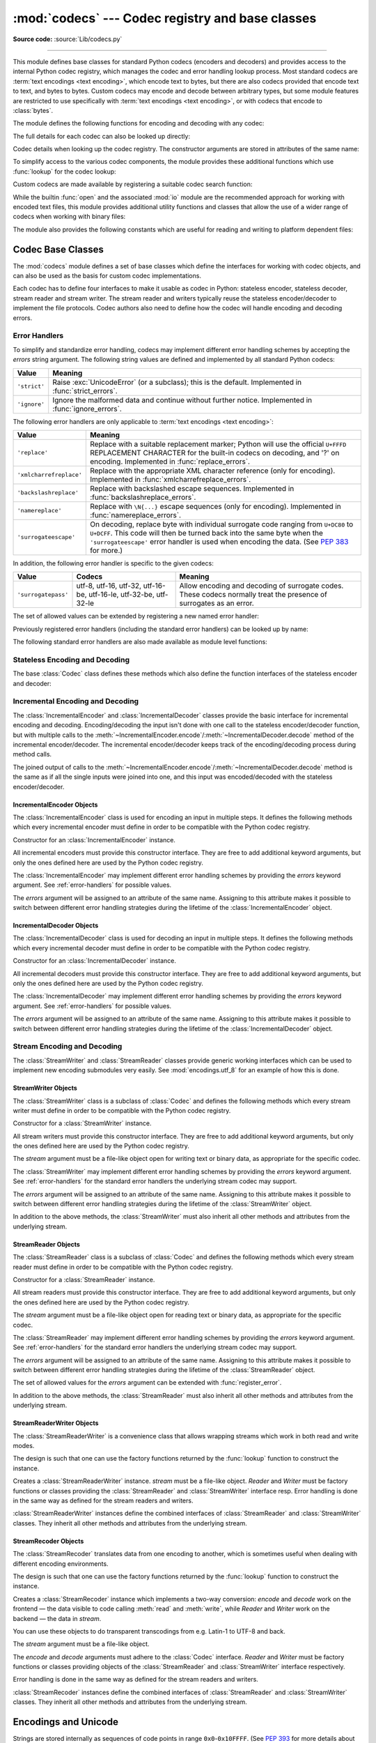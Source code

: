 :mod:`codecs` --- Codec registry and base classes
=================================================

.. module:: codecs
   :synopsis: Encode and decode data and streams.

.. moduleauthor:: Marc-André Lemburg <mal@lemburg.com>
.. sectionauthor:: Marc-André Lemburg <mal@lemburg.com>
.. sectionauthor:: Martin v. Löwis <martin@v.loewis.de>

**Source code:** :source:`Lib/codecs.py`

.. index::
   single: Unicode
   single: Codecs
   pair: Codecs; encode
   pair: Codecs; decode
   single: streams
   pair: stackable; streams

--------------

This module defines base classes for standard Python codecs (encoders and
decoders) and provides access to the internal Python codec registry, which
manages the codec and error handling lookup process. Most standard codecs
are :term:`text encodings <text encoding>`, which encode text to bytes,
but there are also codecs provided that encode text to text, and bytes to
bytes. Custom codecs may encode and decode between arbitrary types, but some
module features are restricted to use specifically with
:term:`text encodings <text encoding>`, or with codecs that encode to
:class:`bytes`.

The module defines the following functions for encoding and decoding with
any codec:

.. function:: encode(obj, encoding='utf-8', errors='strict')

   Encodes *obj* using the codec registered for *encoding*.

   *Errors* may be given to set the desired error handling scheme. The
   default error handler is ``'strict'`` meaning that encoding errors raise
   :exc:`ValueError` (or a more codec specific subclass, such as
   :exc:`UnicodeEncodeError`). Refer to :ref:`codec-base-classes` for more
   information on codec error handling.

.. function:: decode(obj, encoding='utf-8', errors='strict')

   Decodes *obj* using the codec registered for *encoding*.

   *Errors* may be given to set the desired error handling scheme. The
   default error handler is ``'strict'`` meaning that decoding errors raise
   :exc:`ValueError` (or a more codec specific subclass, such as
   :exc:`UnicodeDecodeError`). Refer to :ref:`codec-base-classes` for more
   information on codec error handling.

The full details for each codec can also be looked up directly:

.. function:: lookup(encoding)

   Looks up the codec info in the Python codec registry and returns a
   :class:`CodecInfo` object as defined below.

   Encodings are first looked up in the registry's cache. If not found, the list of
   registered search functions is scanned. If no :class:`CodecInfo` object is
   found, a :exc:`LookupError` is raised. Otherwise, the :class:`CodecInfo` object
   is stored in the cache and returned to the caller.

.. class:: CodecInfo(encode, decode, streamreader=None, streamwriter=None, incrementalencoder=None, incrementaldecoder=None, name=None)

   Codec details when looking up the codec registry. The constructor
   arguments are stored in attributes of the same name:


   .. attribute:: name

      The name of the encoding.


   .. attribute:: encode
                  decode

      The stateless encoding and decoding functions. These must be
      functions or methods which have the same interface as
      the :meth:`~Codec.encode` and :meth:`~Codec.decode` methods of Codec
      instances (see :ref:`Codec Interface <codec-objects>`).
      The functions or methods are expected to work in a stateless mode.


   .. attribute:: incrementalencoder
                  incrementaldecoder

      Incremental encoder and decoder classes or factory functions.
      These have to provide the interface defined by the base classes
      :class:`IncrementalEncoder` and :class:`IncrementalDecoder`,
      respectively. Incremental codecs can maintain state.


   .. attribute:: streamwriter
                  streamreader

      Stream writer and reader classes or factory functions. These have to
      provide the interface defined by the base classes
      :class:`StreamWriter` and :class:`StreamReader`, respectively.
      Stream codecs can maintain state.

To simplify access to the various codec components, the module provides
these additional functions which use :func:`lookup` for the codec lookup:

.. function:: getencoder(encoding)

   Look up the codec for the given encoding and return its encoder function.

   Raises a :exc:`LookupError` in case the encoding cannot be found.


.. function:: getdecoder(encoding)

   Look up the codec for the given encoding and return its decoder function.

   Raises a :exc:`LookupError` in case the encoding cannot be found.


.. function:: getincrementalencoder(encoding)

   Look up the codec for the given encoding and return its incremental encoder
   class or factory function.

   Raises a :exc:`LookupError` in case the encoding cannot be found or the codec
   doesn't support an incremental encoder.


.. function:: getincrementaldecoder(encoding)

   Look up the codec for the given encoding and return its incremental decoder
   class or factory function.

   Raises a :exc:`LookupError` in case the encoding cannot be found or the codec
   doesn't support an incremental decoder.


.. function:: getreader(encoding)

   Look up the codec for the given encoding and return its :class:`StreamReader`
   class or factory function.

   Raises a :exc:`LookupError` in case the encoding cannot be found.


.. function:: getwriter(encoding)

   Look up the codec for the given encoding and return its :class:`StreamWriter`
   class or factory function.

   Raises a :exc:`LookupError` in case the encoding cannot be found.

Custom codecs are made available by registering a suitable codec search
function:

.. function:: register(search_function)

   Register a codec search function. Search functions are expected to take one
   argument, being the encoding name in all lower case letters, and return a
   :class:`CodecInfo` object. In case a search function cannot find
   a given encoding, it should return ``None``.

   .. note::

      Search function registration is not currently reversible,
      which may cause problems in some cases, such as unit testing or
      module reloading.

While the builtin :func:`open` and the associated :mod:`io` module are the
recommended approach for working with encoded text files, this module
provides additional utility functions and classes that allow the use of a
wider range of codecs when working with binary files:

.. function:: open(filename, mode='r', encoding=None, errors='strict', buffering=1)

   Open an encoded file using the given *mode* and return an instance of
   :class:`StreamReaderWriter`, providing transparent encoding/decoding.
   The default file mode is ``'r'``, meaning to open the file in read mode.

   .. note::

      Underlying encoded files are always opened in binary mode.
      No automatic conversion of ``'\n'`` is done on reading and writing.
      The *mode* argument may be any binary mode acceptable to the built-in
      :func:`open` function; the ``'b'`` is automatically added.

   *encoding* specifies the encoding which is to be used for the file.
   Any encoding that encodes to and decodes from bytes is allowed, and
   the data types supported by the file methods depend on the codec used.

   *errors* may be given to define the error handling. It defaults to ``'strict'``
   which causes a :exc:`ValueError` to be raised in case an encoding error occurs.

   *buffering* has the same meaning as for the built-in :func:`open` function.  It
   defaults to line buffered.


.. function:: EncodedFile(file, data_encoding, file_encoding=None, errors='strict')

   Return a :class:`StreamRecoder` instance, a wrapped version of *file*
   which provides transparent transcoding. The original file is closed
   when the wrapped version is closed.

   Data written to the wrapped file is decoded according to the given
   *data_encoding* and then written to the original file as bytes using
   *file_encoding*. Bytes read from the original file are decoded
   according to *file_encoding*, and the result is encoded
   using *data_encoding*.

   If *file_encoding* is not given, it defaults to *data_encoding*.

   *errors* may be given to define the error handling. It defaults to
   ``'strict'``, which causes :exc:`ValueError` to be raised in case an encoding
   error occurs.


.. function:: iterencode(iterator, encoding, errors='strict', **kwargs)

   Uses an incremental encoder to iteratively encode the input provided by
   *iterator*. This function is a :term:`generator`.
   The *errors* argument (as well as any
   other keyword argument) is passed through to the incremental encoder.


.. function:: iterdecode(iterator, encoding, errors='strict', **kwargs)

   Uses an incremental decoder to iteratively decode the input provided by
   *iterator*. This function is a :term:`generator`.
   The *errors* argument (as well as any
   other keyword argument) is passed through to the incremental decoder.


The module also provides the following constants which are useful for reading
and writing to platform dependent files:


.. data:: BOM
          BOM_BE
          BOM_LE
          BOM_UTF8
          BOM_UTF16
          BOM_UTF16_BE
          BOM_UTF16_LE
          BOM_UTF32
          BOM_UTF32_BE
          BOM_UTF32_LE

   These constants define various byte sequences,
   being Unicode byte order marks (BOMs) for several encodings. They are
   used in UTF-16 and UTF-32 data streams to indicate the byte order used,
   and in UTF-8 as a Unicode signature. :const:`BOM_UTF16` is either
   :const:`BOM_UTF16_BE` or :const:`BOM_UTF16_LE` depending on the platform's
   native byte order, :const:`BOM` is an alias for :const:`BOM_UTF16`,
   :const:`BOM_LE` for :const:`BOM_UTF16_LE` and :const:`BOM_BE` for
   :const:`BOM_UTF16_BE`. The others represent the BOM in UTF-8 and UTF-32
   encodings.


.. _codec-base-classes:

Codec Base Classes
------------------

The :mod:`codecs` module defines a set of base classes which define the
interfaces for working with codec objects, and can also be used as the basis
for custom codec implementations.

Each codec has to define four interfaces to make it usable as codec in Python:
stateless encoder, stateless decoder, stream reader and stream writer. The
stream reader and writers typically reuse the stateless encoder/decoder to
implement the file protocols. Codec authors also need to define how the
codec will handle encoding and decoding errors.


.. _surrogateescape:
.. _error-handlers:

Error Handlers
^^^^^^^^^^^^^^

To simplify and standardize error handling,
codecs may implement different error handling schemes by
accepting the *errors* string argument.  The following string values are
defined and implemented by all standard Python codecs:

.. tabularcolumns:: |l|L|

+-------------------------+-----------------------------------------------+
| Value                   | Meaning                                       |
+=========================+===============================================+
| ``'strict'``            | Raise :exc:`UnicodeError` (or a subclass);    |
|                         | this is the default.  Implemented in          |
|                         | :func:`strict_errors`.                        |
+-------------------------+-----------------------------------------------+
| ``'ignore'``            | Ignore the malformed data and continue        |
|                         | without further notice.  Implemented in       |
|                         | :func:`ignore_errors`.                        |
+-------------------------+-----------------------------------------------+

The following error handlers are only applicable to
:term:`text encodings <text encoding>`:

+-------------------------+-----------------------------------------------+
| Value                   | Meaning                                       |
+=========================+===============================================+
| ``'replace'``           | Replace with a suitable replacement           |
|                         | marker; Python will use the official          |
|                         | ``U+FFFD`` REPLACEMENT CHARACTER for the      |
|                         | built-in codecs on decoding, and '?' on       |
|                         | encoding.  Implemented in                     |
|                         | :func:`replace_errors`.                       |
+-------------------------+-----------------------------------------------+
| ``'xmlcharrefreplace'`` | Replace with the appropriate XML character    |
|                         | reference (only for encoding).  Implemented   |
|                         | in :func:`xmlcharrefreplace_errors`.          |
+-------------------------+-----------------------------------------------+
| ``'backslashreplace'``  | Replace with backslashed escape sequences.    |
|                         | Implemented in                                |
|                         | :func:`backslashreplace_errors`.              |
+-------------------------+-----------------------------------------------+
| ``'namereplace'``       | Replace with ``\N{...}`` escape sequences     |
|                         | (only for encoding).  Implemented in          |
|                         | :func:`namereplace_errors`.                   |
+-------------------------+-----------------------------------------------+
| ``'surrogateescape'``   | On decoding, replace byte with individual     |
|                         | surrogate code ranging from ``U+DC80`` to     |
|                         | ``U+DCFF``.  This code will then be turned    |
|                         | back into the same byte when the              |
|                         | ``'surrogateescape'`` error handler is used   |
|                         | when encoding the data.  (See :pep:`383` for  |
|                         | more.)                                        |
+-------------------------+-----------------------------------------------+

In addition, the following error handler is specific to the given codecs:

+-------------------+------------------------+-------------------------------------------+
| Value             | Codecs                 | Meaning                                   |
+===================+========================+===========================================+
|``'surrogatepass'``| utf-8, utf-16, utf-32, | Allow encoding and decoding of surrogate  |
|                   | utf-16-be, utf-16-le,  | codes.  These codecs normally treat the   |
|                   | utf-32-be, utf-32-le   | presence of surrogates as an error.       |
+-------------------+------------------------+-------------------------------------------+

.. versionadded:: 3.1
   The ``'surrogateescape'`` and ``'surrogatepass'`` error handlers.

.. versionchanged:: 3.4
   The ``'surrogatepass'`` error handlers now works with utf-16\* and utf-32\* codecs.

.. versionadded:: 3.5
   The ``'namereplace'`` error handler.

.. versionchanged:: 3.5
   The ``'backslashreplace'`` error handlers now works with decoding and
   translating.

The set of allowed values can be extended by registering a new named error
handler:

.. function:: register_error(name, error_handler)

   Register the error handling function *error_handler* under the name *name*.
   The *error_handler* argument will be called during encoding and decoding
   in case of an error, when *name* is specified as the errors parameter.

   For encoding, *error_handler* will be called with a :exc:`UnicodeEncodeError`
   instance, which contains information about the location of the error. The
   error handler must either raise this or a different exception, or return a
   tuple with a replacement for the unencodable part of the input and a position
   where encoding should continue. The replacement may be either :class:`str` or
   :class:`bytes`.  If the replacement is bytes, the encoder will simply copy
   them into the output buffer. If the replacement is a string, the encoder will
   encode the replacement.  Encoding continues on original input at the
   specified position. Negative position values will be treated as being
   relative to the end of the input string. If the resulting position is out of
   bound an :exc:`IndexError` will be raised.

   Decoding and translating works similarly, except :exc:`UnicodeDecodeError` or
   :exc:`UnicodeTranslateError` will be passed to the handler and that the
   replacement from the error handler will be put into the output directly.


Previously registered error handlers (including the standard error handlers)
can be looked up by name:

.. function:: lookup_error(name)

   Return the error handler previously registered under the name *name*.

   Raises a :exc:`LookupError` in case the handler cannot be found.

The following standard error handlers are also made available as module level
functions:

.. function:: strict_errors(exception)

   Implements the ``'strict'`` error handling: each encoding or
   decoding error raises a :exc:`UnicodeError`.


.. function:: replace_errors(exception)

   Implements the ``'replace'`` error handling (for :term:`text encodings
   <text encoding>` only): substitutes ``'?'`` for encoding errors
   (to be encoded by the codec), and ``'\ufffd'`` (the Unicode replacement
   character) for decoding errors.


.. function:: ignore_errors(exception)

   Implements the ``'ignore'`` error handling: malformed data is ignored and
   encoding or decoding is continued without further notice.


.. function:: xmlcharrefreplace_errors(exception)

   Implements the ``'xmlcharrefreplace'`` error handling (for encoding with
   :term:`text encodings <text encoding>` only): the
   unencodable character is replaced by an appropriate XML character reference.


.. function:: backslashreplace_errors(exception)

   Implements the ``'backslashreplace'`` error handling (for
   :term:`text encodings <text encoding>` only): malformed data is
   replaced by a backslashed escape sequence.

.. function:: namereplace_errors(exception)

   Implements the ``'namereplace'`` error handling (for encoding with
   :term:`text encodings <text encoding>` only): the
   unencodable character is replaced by a ``\N{...}`` escape sequence.

   .. versionadded:: 3.5


.. _codec-objects:

Stateless Encoding and Decoding
^^^^^^^^^^^^^^^^^^^^^^^^^^^^^^^

The base :class:`Codec` class defines these methods which also define the
function interfaces of the stateless encoder and decoder:


.. method:: Codec.encode(input[, errors])

   Encodes the object *input* and returns a tuple (output object, length consumed).
   For instance, :term:`text encoding` converts
   a string object to a bytes object using a particular
   character set encoding (e.g., ``cp1252`` or ``iso-8859-1``).

   The *errors* argument defines the error handling to apply.
   It defaults to ``'strict'`` handling.

   The method may not store state in the :class:`Codec` instance. Use
   :class:`StreamWriter` for codecs which have to keep state in order to make
   encoding efficient.

   The encoder must be able to handle zero length input and return an empty object
   of the output object type in this situation.


.. method:: Codec.decode(input[, errors])

   Decodes the object *input* and returns a tuple (output object, length
   consumed).  For instance, for a :term:`text encoding`, decoding converts
   a bytes object encoded using a particular
   character set encoding to a string object.

   For text encodings and bytes-to-bytes codecs,
   *input* must be a bytes object or one which provides the read-only
   buffer interface -- for example, buffer objects and memory mapped files.

   The *errors* argument defines the error handling to apply.
   It defaults to ``'strict'`` handling.

   The method may not store state in the :class:`Codec` instance. Use
   :class:`StreamReader` for codecs which have to keep state in order to make
   decoding efficient.

   The decoder must be able to handle zero length input and return an empty object
   of the output object type in this situation.


Incremental Encoding and Decoding
^^^^^^^^^^^^^^^^^^^^^^^^^^^^^^^^^

The :class:`IncrementalEncoder` and :class:`IncrementalDecoder` classes provide
the basic interface for incremental encoding and decoding. Encoding/decoding the
input isn't done with one call to the stateless encoder/decoder function, but
with multiple calls to the
:meth:`~IncrementalEncoder.encode`/:meth:`~IncrementalDecoder.decode` method of
the incremental encoder/decoder. The incremental encoder/decoder keeps track of
the encoding/decoding process during method calls.

The joined output of calls to the
:meth:`~IncrementalEncoder.encode`/:meth:`~IncrementalDecoder.decode` method is
the same as if all the single inputs were joined into one, and this input was
encoded/decoded with the stateless encoder/decoder.


.. _incremental-encoder-objects:

IncrementalEncoder Objects
~~~~~~~~~~~~~~~~~~~~~~~~~~

The :class:`IncrementalEncoder` class is used for encoding an input in multiple
steps. It defines the following methods which every incremental encoder must
define in order to be compatible with the Python codec registry.


.. class:: IncrementalEncoder(errors='strict')

   Constructor for an :class:`IncrementalEncoder` instance.

   All incremental encoders must provide this constructor interface. They are free
   to add additional keyword arguments, but only the ones defined here are used by
   the Python codec registry.

   The :class:`IncrementalEncoder` may implement different error handling schemes
   by providing the *errors* keyword argument. See :ref:`error-handlers` for
   possible values.

   The *errors* argument will be assigned to an attribute of the same name.
   Assigning to this attribute makes it possible to switch between different error
   handling strategies during the lifetime of the :class:`IncrementalEncoder`
   object.


   .. method:: encode(object[, final])

      Encodes *object* (taking the current state of the encoder into account)
      and returns the resulting encoded object. If this is the last call to
      :meth:`encode` *final* must be true (the default is false).


   .. method:: reset()

      Reset the encoder to the initial state. The output is discarded: call
      ``.encode(object, final=True)``, passing an empty byte or text string
      if necessary, to reset the encoder and to get the output.


.. method:: IncrementalEncoder.getstate()

   Return the current state of the encoder which must be an integer. The
   implementation should make sure that ``0`` is the most common state. (States
   that are more complicated than integers can be converted into an integer by
   marshaling/pickling the state and encoding the bytes of the resulting string
   into an integer).


.. method:: IncrementalEncoder.setstate(state)

   Set the state of the encoder to *state*. *state* must be an encoder state
   returned by :meth:`getstate`.


.. _incremental-decoder-objects:

IncrementalDecoder Objects
~~~~~~~~~~~~~~~~~~~~~~~~~~

The :class:`IncrementalDecoder` class is used for decoding an input in multiple
steps. It defines the following methods which every incremental decoder must
define in order to be compatible with the Python codec registry.


.. class:: IncrementalDecoder(errors='strict')

   Constructor for an :class:`IncrementalDecoder` instance.

   All incremental decoders must provide this constructor interface. They are free
   to add additional keyword arguments, but only the ones defined here are used by
   the Python codec registry.

   The :class:`IncrementalDecoder` may implement different error handling schemes
   by providing the *errors* keyword argument. See :ref:`error-handlers` for
   possible values.

   The *errors* argument will be assigned to an attribute of the same name.
   Assigning to this attribute makes it possible to switch between different error
   handling strategies during the lifetime of the :class:`IncrementalDecoder`
   object.


   .. method:: decode(object[, final])

      Decodes *object* (taking the current state of the decoder into account)
      and returns the resulting decoded object. If this is the last call to
      :meth:`decode` *final* must be true (the default is false). If *final* is
      true the decoder must decode the input completely and must flush all
      buffers. If this isn't possible (e.g. because of incomplete byte sequences
      at the end of the input) it must initiate error handling just like in the
      stateless case (which might raise an exception).


   .. method:: reset()

      Reset the decoder to the initial state.


   .. method:: getstate()

      Return the current state of the decoder. This must be a tuple with two
      items, the first must be the buffer containing the still undecoded
      input. The second must be an integer and can be additional state
      info. (The implementation should make sure that ``0`` is the most common
      additional state info.) If this additional state info is ``0`` it must be
      possible to set the decoder to the state which has no input buffered and
      ``0`` as the additional state info, so that feeding the previously
      buffered input to the decoder returns it to the previous state without
      producing any output. (Additional state info that is more complicated than
      integers can be converted into an integer by marshaling/pickling the info
      and encoding the bytes of the resulting string into an integer.)


   .. method:: setstate(state)

      Set the state of the encoder to *state*. *state* must be a decoder state
      returned by :meth:`getstate`.


Stream Encoding and Decoding
^^^^^^^^^^^^^^^^^^^^^^^^^^^^


The :class:`StreamWriter` and :class:`StreamReader` classes provide generic
working interfaces which can be used to implement new encoding submodules very
easily. See :mod:`encodings.utf_8` for an example of how this is done.


.. _stream-writer-objects:

StreamWriter Objects
~~~~~~~~~~~~~~~~~~~~

The :class:`StreamWriter` class is a subclass of :class:`Codec` and defines the
following methods which every stream writer must define in order to be
compatible with the Python codec registry.


.. class:: StreamWriter(stream, errors='strict')

   Constructor for a :class:`StreamWriter` instance.

   All stream writers must provide this constructor interface. They are free to add
   additional keyword arguments, but only the ones defined here are used by the
   Python codec registry.

   The *stream* argument must be a file-like object open for writing
   text or binary data, as appropriate for the specific codec.

   The :class:`StreamWriter` may implement different error handling schemes by
   providing the *errors* keyword argument. See :ref:`error-handlers` for
   the standard error handlers the underlying stream codec may support.

   The *errors* argument will be assigned to an attribute of the same name.
   Assigning to this attribute makes it possible to switch between different error
   handling strategies during the lifetime of the :class:`StreamWriter` object.

   .. method:: write(object)

      Writes the object's contents encoded to the stream.


   .. method:: writelines(list)

      Writes the concatenated list of strings to the stream (possibly by reusing
      the :meth:`write` method). The standard bytes-to-bytes codecs
      do not support this method.


   .. method:: reset()

      Flushes and resets the codec buffers used for keeping state.

      Calling this method should ensure that the data on the output is put into
      a clean state that allows appending of new fresh data without having to
      rescan the whole stream to recover state.


In addition to the above methods, the :class:`StreamWriter` must also inherit
all other methods and attributes from the underlying stream.


.. _stream-reader-objects:

StreamReader Objects
~~~~~~~~~~~~~~~~~~~~

The :class:`StreamReader` class is a subclass of :class:`Codec` and defines the
following methods which every stream reader must define in order to be
compatible with the Python codec registry.


.. class:: StreamReader(stream, errors='strict')

   Constructor for a :class:`StreamReader` instance.

   All stream readers must provide this constructor interface. They are free to add
   additional keyword arguments, but only the ones defined here are used by the
   Python codec registry.

   The *stream* argument must be a file-like object open for reading
   text or binary data, as appropriate for the specific codec.

   The :class:`StreamReader` may implement different error handling schemes by
   providing the *errors* keyword argument. See :ref:`error-handlers` for
   the standard error handlers the underlying stream codec may support.

   The *errors* argument will be assigned to an attribute of the same name.
   Assigning to this attribute makes it possible to switch between different error
   handling strategies during the lifetime of the :class:`StreamReader` object.

   The set of allowed values for the *errors* argument can be extended with
   :func:`register_error`.


   .. method:: read([size[, chars, [firstline]]])

      Decodes data from the stream and returns the resulting object.

      The *chars* argument indicates the number of decoded
      code points or bytes to return. The :func:`read` method will
      never return more data than requested, but it might return less,
      if there is not enough available.

      The *size* argument indicates the approximate maximum
      number of encoded bytes or code points to read
      for decoding. The decoder can modify this setting as
      appropriate. The default value -1 indicates to read and decode as much as
      possible.  This parameter is intended to
      prevent having to decode huge files in one step.

      The *firstline* flag indicates that
      it would be sufficient to only return the first
      line, if there are decoding errors on later lines.

      The method should use a greedy read strategy meaning that it should read
      as much data as is allowed within the definition of the encoding and the
      given size, e.g.  if optional encoding endings or state markers are
      available on the stream, these should be read too.


   .. method:: readline([size[, keepends]])

      Read one line from the input stream and return the decoded data.

      *size*, if given, is passed as size argument to the stream's
      :meth:`read` method.

      If *keepends* is false line-endings will be stripped from the lines
      returned.


   .. method:: readlines([sizehint[, keepends]])

      Read all lines available on the input stream and return them as a list of
      lines.

      Line-endings are implemented using the codec's decoder method and are
      included in the list entries if *keepends* is true.

      *sizehint*, if given, is passed as the *size* argument to the stream's
      :meth:`read` method.


   .. method:: reset()

      Resets the codec buffers used for keeping state.

      Note that no stream repositioning should take place.  This method is
      primarily intended to be able to recover from decoding errors.


In addition to the above methods, the :class:`StreamReader` must also inherit
all other methods and attributes from the underlying stream.

.. _stream-reader-writer:

StreamReaderWriter Objects
~~~~~~~~~~~~~~~~~~~~~~~~~~

The :class:`StreamReaderWriter` is a convenience class that allows wrapping
streams which work in both read and write modes.

The design is such that one can use the factory functions returned by the
:func:`lookup` function to construct the instance.


.. class:: StreamReaderWriter(stream, Reader, Writer, errors)

   Creates a :class:`StreamReaderWriter` instance. *stream* must be a file-like
   object. *Reader* and *Writer* must be factory functions or classes providing the
   :class:`StreamReader` and :class:`StreamWriter` interface resp. Error handling
   is done in the same way as defined for the stream readers and writers.

:class:`StreamReaderWriter` instances define the combined interfaces of
:class:`StreamReader` and :class:`StreamWriter` classes. They inherit all other
methods and attributes from the underlying stream.


.. _stream-recoder-objects:

StreamRecoder Objects
~~~~~~~~~~~~~~~~~~~~~

The :class:`StreamRecoder` translates data from one encoding to another,
which is sometimes useful when dealing with different encoding environments.

The design is such that one can use the factory functions returned by the
:func:`lookup` function to construct the instance.


.. class:: StreamRecoder(stream, encode, decode, Reader, Writer, errors)

   Creates a :class:`StreamRecoder` instance which implements a two-way conversion:
   *encode* and *decode* work on the frontend — the data visible to
   code calling :meth:`read` and :meth:`write`, while *Reader* and *Writer*
   work on the backend — the data in *stream*.

   You can use these objects to do transparent transcodings from e.g. Latin-1
   to UTF-8 and back.

   The *stream* argument must be a file-like object.

   The *encode* and *decode* arguments must
   adhere to the :class:`Codec` interface. *Reader* and
   *Writer* must be factory functions or classes providing objects of the
   :class:`StreamReader` and :class:`StreamWriter` interface respectively.

   Error handling is done in the same way as defined for the stream readers and
   writers.


:class:`StreamRecoder` instances define the combined interfaces of
:class:`StreamReader` and :class:`StreamWriter` classes. They inherit all other
methods and attributes from the underlying stream.


.. _encodings-overview:

Encodings and Unicode
---------------------

Strings are stored internally as sequences of code points in
range ``0x0``-``0x10FFFF``.  (See :pep:`393` for
more details about the implementation.)
Once a string object is used outside of CPU and memory, endianness
and how these arrays are stored as bytes become an issue.  As with other
codecs, serialising a string into a sequence of bytes is known as *encoding*,
and recreating the string from the sequence of bytes is known as *decoding*.
There are a variety of different text serialisation codecs, which are
collectivity referred to as :term:`text encodings <text encoding>`.

The simplest text encoding (called ``'latin-1'`` or ``'iso-8859-1'``) maps
the code points 0-255 to the bytes ``0x0``-``0xff``, which means that a string
object that contains code points above ``U+00FF`` can't be encoded with this
codec. Doing so will raise a :exc:`UnicodeEncodeError` that looks
like the following (although the details of the error message may differ):
``UnicodeEncodeError: 'latin-1' codec can't encode character '\u1234' in
position 3: ordinal not in range(256)``.

There's another group of encodings (the so called charmap encodings) that choose
a different subset of all Unicode code points and how these code points are
mapped to the bytes ``0x0``-``0xff``. To see how this is done simply open
e.g. :file:`encodings/cp1252.py` (which is an encoding that is used primarily on
Windows). There's a string constant with 256 characters that shows you which
character is mapped to which byte value.

All of these encodings can only encode 256 of the 1114112 code points
defined in Unicode. A simple and straightforward way that can store each Unicode
code point, is to store each code point as four consecutive bytes. There are two
possibilities: store the bytes in big endian or in little endian order. These
two encodings are called ``UTF-32-BE`` and ``UTF-32-LE`` respectively. Their
disadvantage is that if e.g. you use ``UTF-32-BE`` on a little endian machine you
will always have to swap bytes on encoding and decoding. ``UTF-32`` avoids this
problem: bytes will always be in natural endianness. When these bytes are read
by a CPU with a different endianness, then bytes have to be swapped though. To
be able to detect the endianness of a ``UTF-16`` or ``UTF-32`` byte sequence,
there's the so called BOM ("Byte Order Mark"). This is the Unicode character
``U+FEFF``. This character can be prepended to every ``UTF-16`` or ``UTF-32``
byte sequence. The byte swapped version of this character (``0xFFFE``) is an
illegal character that may not appear in a Unicode text. So when the
first character in an ``UTF-16`` or ``UTF-32`` byte sequence
appears to be a ``U+FFFE`` the bytes have to be swapped on decoding.
Unfortunately the character ``U+FEFF`` had a second purpose as
a ``ZERO WIDTH NO-BREAK SPACE``: a character that has no width and doesn't allow
a word to be split. It can e.g. be used to give hints to a ligature algorithm.
With Unicode 4.0 using ``U+FEFF`` as a ``ZERO WIDTH NO-BREAK SPACE`` has been
deprecated (with ``U+2060`` (``WORD JOINER``) assuming this role). Nevertheless
Unicode software still must be able to handle ``U+FEFF`` in both roles: as a BOM
it's a device to determine the storage layout of the encoded bytes, and vanishes
once the byte sequence has been decoded into a string; as a ``ZERO WIDTH
NO-BREAK SPACE`` it's a normal character that will be decoded like any other.

There's another encoding that is able to encoding the full range of Unicode
characters: UTF-8. UTF-8 is an 8-bit encoding, which means there are no issues
with byte order in UTF-8. Each byte in a UTF-8 byte sequence consists of two
parts: marker bits (the most significant bits) and payload bits. The marker bits
are a sequence of zero to four ``1`` bits followed by a ``0`` bit. Unicode characters are
encoded like this (with x being payload bits, which when concatenated give the
Unicode character):

+-----------------------------------+----------------------------------------------+
| Range                             | Encoding                                     |
+===================================+==============================================+
| ``U-00000000`` ... ``U-0000007F`` | 0xxxxxxx                                     |
+-----------------------------------+----------------------------------------------+
| ``U-00000080`` ... ``U-000007FF`` | 110xxxxx 10xxxxxx                            |
+-----------------------------------+----------------------------------------------+
| ``U-00000800`` ... ``U-0000FFFF`` | 1110xxxx 10xxxxxx 10xxxxxx                   |
+-----------------------------------+----------------------------------------------+
| ``U-00010000`` ... ``U-0010FFFF`` | 11110xxx 10xxxxxx 10xxxxxx 10xxxxxx          |
+-----------------------------------+----------------------------------------------+

The least significant bit of the Unicode character is the rightmost x bit.

As UTF-8 is an 8-bit encoding no BOM is required and any ``U+FEFF`` character in
the decoded string (even if it's the first character) is treated as a ``ZERO
WIDTH NO-BREAK SPACE``.

Without external information it's impossible to reliably determine which
encoding was used for encoding a string. Each charmap encoding can
decode any random byte sequence. However that's not possible with UTF-8, as
UTF-8 byte sequences have a structure that doesn't allow arbitrary byte
sequences. To increase the reliability with which a UTF-8 encoding can be
detected, Microsoft invented a variant of UTF-8 (that Python 2.5 calls
``"utf-8-sig"``) for its Notepad program: Before any of the Unicode characters
is written to the file, a UTF-8 encoded BOM (which looks like this as a byte
sequence: ``0xef``, ``0xbb``, ``0xbf``) is written. As it's rather improbable
that any charmap encoded file starts with these byte values (which would e.g.
map to

   | LATIN SMALL LETTER I WITH DIAERESIS
   | RIGHT-POINTING DOUBLE ANGLE QUOTATION MARK
   | INVERTED QUESTION MARK

in iso-8859-1), this increases the probability that a ``utf-8-sig`` encoding can be
correctly guessed from the byte sequence. So here the BOM is not used to be able
to determine the byte order used for generating the byte sequence, but as a
signature that helps in guessing the encoding. On encoding the utf-8-sig codec
will write ``0xef``, ``0xbb``, ``0xbf`` as the first three bytes to the file. On
decoding ``utf-8-sig`` will skip those three bytes if they appear as the first
three bytes in the file.  In UTF-8, the use of the BOM is discouraged and
should generally be avoided.


.. _standard-encodings:

Standard Encodings
------------------

Python comes with a number of codecs built-in, either implemented as C functions
or with dictionaries as mapping tables. The following table lists the codecs by
name, together with a few common aliases, and the languages for which the
encoding is likely used. Neither the list of aliases nor the list of languages
is meant to be exhaustive. Notice that spelling alternatives that only differ in
case or use a hyphen instead of an underscore are also valid aliases; therefore,
e.g. ``'utf-8'`` is a valid alias for the ``'utf_8'`` codec.

.. impl-detail::

   Some common encodings can bypass the codecs lookup machinery to
   improve performance.  These optimization opportunities are only
   recognized by CPython for a limited set of aliases: utf-8, utf8,
   latin-1, latin1, iso-8859-1, mbcs (Windows only), ascii, utf-16,
   and utf-32.  Using alternative spellings for these encodings may
   result in slower execution.

Many of the character sets support the same languages. They vary in individual
characters (e.g. whether the EURO SIGN is supported or not), and in the
assignment of characters to code positions. For the European languages in
particular, the following variants typically exist:

* an ISO 8859 codeset

* a Microsoft Windows code page, which is typically derived from an 8859 codeset,
  but replaces control characters with additional graphic characters

* an IBM EBCDIC code page

* an IBM PC code page, which is ASCII compatible

.. tabularcolumns:: |l|p{0.3\linewidth}|p{0.3\linewidth}|

+-----------------+--------------------------------+--------------------------------+
| Codec           | Aliases                        | Languages                      |
+=================+================================+================================+
| ascii           | 646, us-ascii                  | English                        |
+-----------------+--------------------------------+--------------------------------+
| big5            | big5-tw, csbig5                | Traditional Chinese            |
+-----------------+--------------------------------+--------------------------------+
| big5hkscs       | big5-hkscs, hkscs              | Traditional Chinese            |
+-----------------+--------------------------------+--------------------------------+
| cp037           | IBM037, IBM039                 | English                        |
+-----------------+--------------------------------+--------------------------------+
| cp273           | 273, IBM273, csIBM273          | German                         |
|                 |                                |                                |
|                 |                                | .. versionadded:: 3.4          |
+-----------------+--------------------------------+--------------------------------+
| cp424           | EBCDIC-CP-HE, IBM424           | Hebrew                         |
+-----------------+--------------------------------+--------------------------------+
| cp437           | 437, IBM437                    | English                        |
+-----------------+--------------------------------+--------------------------------+
| cp500           | EBCDIC-CP-BE, EBCDIC-CP-CH,    | Western Europe                 |
|                 | IBM500                         |                                |
+-----------------+--------------------------------+--------------------------------+
| cp720           |                                | Arabic                         |
+-----------------+--------------------------------+--------------------------------+
| cp737           |                                | Greek                          |
+-----------------+--------------------------------+--------------------------------+
| cp775           | IBM775                         | Baltic languages               |
+-----------------+--------------------------------+--------------------------------+
| cp850           | 850, IBM850                    | Western Europe                 |
+-----------------+--------------------------------+--------------------------------+
| cp852           | 852, IBM852                    | Central and Eastern Europe     |
+-----------------+--------------------------------+--------------------------------+
| cp855           | 855, IBM855                    | Bulgarian, Byelorussian,       |
|                 |                                | Macedonian, Russian, Serbian   |
+-----------------+--------------------------------+--------------------------------+
| cp856           |                                | Hebrew                         |
+-----------------+--------------------------------+--------------------------------+
| cp857           | 857, IBM857                    | Turkish                        |
+-----------------+--------------------------------+--------------------------------+
| cp858           | 858, IBM858                    | Western Europe                 |
+-----------------+--------------------------------+--------------------------------+
| cp860           | 860, IBM860                    | Portuguese                     |
+-----------------+--------------------------------+--------------------------------+
| cp861           | 861, CP-IS, IBM861             | Icelandic                      |
+-----------------+--------------------------------+--------------------------------+
| cp862           | 862, IBM862                    | Hebrew                         |
+-----------------+--------------------------------+--------------------------------+
| cp863           | 863, IBM863                    | Canadian                       |
+-----------------+--------------------------------+--------------------------------+
| cp864           | IBM864                         | Arabic                         |
+-----------------+--------------------------------+--------------------------------+
| cp865           | 865, IBM865                    | Danish, Norwegian              |
+-----------------+--------------------------------+--------------------------------+
| cp866           | 866, IBM866                    | Russian                        |
+-----------------+--------------------------------+--------------------------------+
| cp869           | 869, CP-GR, IBM869             | Greek                          |
+-----------------+--------------------------------+--------------------------------+
| cp874           |                                | Thai                           |
+-----------------+--------------------------------+--------------------------------+
| cp875           |                                | Greek                          |
+-----------------+--------------------------------+--------------------------------+
| cp932           | 932, ms932, mskanji, ms-kanji  | Japanese                       |
+-----------------+--------------------------------+--------------------------------+
| cp949           | 949, ms949, uhc                | Korean                         |
+-----------------+--------------------------------+--------------------------------+
| cp950           | 950, ms950                     | Traditional Chinese            |
+-----------------+--------------------------------+--------------------------------+
| cp1006          |                                | Urdu                           |
+-----------------+--------------------------------+--------------------------------+
| cp1026          | ibm1026                        | Turkish                        |
+-----------------+--------------------------------+--------------------------------+
| cp1125          | 1125, ibm1125, cp866u, ruscii  | Ukrainian                      |
|                 |                                |                                |
|                 |                                | .. versionadded:: 3.4          |
+-----------------+--------------------------------+--------------------------------+
| cp1140          | ibm1140                        | Western Europe                 |
+-----------------+--------------------------------+--------------------------------+
| cp1250          | windows-1250                   | Central and Eastern Europe     |
+-----------------+--------------------------------+--------------------------------+
| cp1251          | windows-1251                   | Bulgarian, Byelorussian,       |
|                 |                                | Macedonian, Russian, Serbian   |
+-----------------+--------------------------------+--------------------------------+
| cp1252          | windows-1252                   | Western Europe                 |
+-----------------+--------------------------------+--------------------------------+
| cp1253          | windows-1253                   | Greek                          |
+-----------------+--------------------------------+--------------------------------+
| cp1254          | windows-1254                   | Turkish                        |
+-----------------+--------------------------------+--------------------------------+
| cp1255          | windows-1255                   | Hebrew                         |
+-----------------+--------------------------------+--------------------------------+
| cp1256          | windows-1256                   | Arabic                         |
+-----------------+--------------------------------+--------------------------------+
| cp1257          | windows-1257                   | Baltic languages               |
+-----------------+--------------------------------+--------------------------------+
| cp1258          | windows-1258                   | Vietnamese                     |
+-----------------+--------------------------------+--------------------------------+
| cp65001         |                                | Windows only: Windows UTF-8    |
|                 |                                | (``CP_UTF8``)                  |
|                 |                                |                                |
|                 |                                | .. versionadded:: 3.3          |
+-----------------+--------------------------------+--------------------------------+
| euc_jp          | eucjp, ujis, u-jis             | Japanese                       |
+-----------------+--------------------------------+--------------------------------+
| euc_jis_2004    | jisx0213, eucjis2004           | Japanese                       |
+-----------------+--------------------------------+--------------------------------+
| euc_jisx0213    | eucjisx0213                    | Japanese                       |
+-----------------+--------------------------------+--------------------------------+
| euc_kr          | euckr, korean, ksc5601,        | Korean                         |
|                 | ks_c-5601, ks_c-5601-1987,     |                                |
|                 | ksx1001, ks_x-1001             |                                |
+-----------------+--------------------------------+--------------------------------+
| gb2312          | chinese, csiso58gb231280, euc- | Simplified Chinese             |
|                 | cn, euccn, eucgb2312-cn,       |                                |
|                 | gb2312-1980, gb2312-80, iso-   |                                |
|                 | ir-58                          |                                |
+-----------------+--------------------------------+--------------------------------+
| gbk             | 936, cp936, ms936              | Unified Chinese                |
+-----------------+--------------------------------+--------------------------------+
| gb18030         | gb18030-2000                   | Unified Chinese                |
+-----------------+--------------------------------+--------------------------------+
| hz              | hzgb, hz-gb, hz-gb-2312        | Simplified Chinese             |
+-----------------+--------------------------------+--------------------------------+
| iso2022_jp      | csiso2022jp, iso2022jp,        | Japanese                       |
|                 | iso-2022-jp                    |                                |
+-----------------+--------------------------------+--------------------------------+
| iso2022_jp_1    | iso2022jp-1, iso-2022-jp-1     | Japanese                       |
+-----------------+--------------------------------+--------------------------------+
| iso2022_jp_2    | iso2022jp-2, iso-2022-jp-2     | Japanese, Korean, Simplified   |
|                 |                                | Chinese, Western Europe, Greek |
+-----------------+--------------------------------+--------------------------------+
| iso2022_jp_2004 | iso2022jp-2004,                | Japanese                       |
|                 | iso-2022-jp-2004               |                                |
+-----------------+--------------------------------+--------------------------------+
| iso2022_jp_3    | iso2022jp-3, iso-2022-jp-3     | Japanese                       |
+-----------------+--------------------------------+--------------------------------+
| iso2022_jp_ext  | iso2022jp-ext, iso-2022-jp-ext | Japanese                       |
+-----------------+--------------------------------+--------------------------------+
| iso2022_kr      | csiso2022kr, iso2022kr,        | Korean                         |
|                 | iso-2022-kr                    |                                |
+-----------------+--------------------------------+--------------------------------+
| latin_1         | iso-8859-1, iso8859-1, 8859,   | West Europe                    |
|                 | cp819, latin, latin1, L1       |                                |
+-----------------+--------------------------------+--------------------------------+
| iso8859_2       | iso-8859-2, latin2, L2         | Central and Eastern Europe     |
+-----------------+--------------------------------+--------------------------------+
| iso8859_3       | iso-8859-3, latin3, L3         | Esperanto, Maltese             |
+-----------------+--------------------------------+--------------------------------+
| iso8859_4       | iso-8859-4, latin4, L4         | Baltic languages               |
+-----------------+--------------------------------+--------------------------------+
| iso8859_5       | iso-8859-5, cyrillic           | Bulgarian, Byelorussian,       |
|                 |                                | Macedonian, Russian, Serbian   |
+-----------------+--------------------------------+--------------------------------+
| iso8859_6       | iso-8859-6, arabic             | Arabic                         |
+-----------------+--------------------------------+--------------------------------+
| iso8859_7       | iso-8859-7, greek, greek8      | Greek                          |
+-----------------+--------------------------------+--------------------------------+
| iso8859_8       | iso-8859-8, hebrew             | Hebrew                         |
+-----------------+--------------------------------+--------------------------------+
| iso8859_9       | iso-8859-9, latin5, L5         | Turkish                        |
+-----------------+--------------------------------+--------------------------------+
| iso8859_10      | iso-8859-10, latin6, L6        | Nordic languages               |
+-----------------+--------------------------------+--------------------------------+
| iso8859_11      | iso-8859-11, thai              | Thai languages                 |
+-----------------+--------------------------------+--------------------------------+
| iso8859_13      | iso-8859-13, latin7, L7        | Baltic languages               |
+-----------------+--------------------------------+--------------------------------+
| iso8859_14      | iso-8859-14, latin8, L8        | Celtic languages               |
+-----------------+--------------------------------+--------------------------------+
| iso8859_15      | iso-8859-15, latin9, L9        | Western Europe                 |
+-----------------+--------------------------------+--------------------------------+
| iso8859_16      | iso-8859-16, latin10, L10      | South-Eastern Europe           |
+-----------------+--------------------------------+--------------------------------+
| johab           | cp1361, ms1361                 | Korean                         |
+-----------------+--------------------------------+--------------------------------+
| koi8_r          |                                | Russian                        |
+-----------------+--------------------------------+--------------------------------+
| koi8_t          |                                | Tajik                          |
|                 |                                |                                |
|                 |                                | .. versionadded:: 3.5          |
+-----------------+--------------------------------+--------------------------------+
| koi8_u          |                                | Ukrainian                      |
+-----------------+--------------------------------+--------------------------------+
| kz1048          | kz_1048, strk1048_2002, rk1048 | Kazakh                         |
|                 |                                |                                |
|                 |                                | .. versionadded:: 3.5          |
+-----------------+--------------------------------+--------------------------------+
| mac_cyrillic    | maccyrillic                    | Bulgarian, Byelorussian,       |
|                 |                                | Macedonian, Russian, Serbian   |
+-----------------+--------------------------------+--------------------------------+
| mac_greek       | macgreek                       | Greek                          |
+-----------------+--------------------------------+--------------------------------+
| mac_iceland     | maciceland                     | Icelandic                      |
+-----------------+--------------------------------+--------------------------------+
| mac_latin2      | maclatin2, maccentraleurope    | Central and Eastern Europe     |
+-----------------+--------------------------------+--------------------------------+
| mac_roman       | macroman, macintosh            | Western Europe                 |
+-----------------+--------------------------------+--------------------------------+
| mac_turkish     | macturkish                     | Turkish                        |
+-----------------+--------------------------------+--------------------------------+
| ptcp154         | csptcp154, pt154, cp154,       | Kazakh                         |
|                 | cyrillic-asian                 |                                |
+-----------------+--------------------------------+--------------------------------+
| shift_jis       | csshiftjis, shiftjis, sjis,    | Japanese                       |
|                 | s_jis                          |                                |
+-----------------+--------------------------------+--------------------------------+
| shift_jis_2004  | shiftjis2004, sjis_2004,       | Japanese                       |
|                 | sjis2004                       |                                |
+-----------------+--------------------------------+--------------------------------+
| shift_jisx0213  | shiftjisx0213, sjisx0213,      | Japanese                       |
|                 | s_jisx0213                     |                                |
+-----------------+--------------------------------+--------------------------------+
| utf_32          | U32, utf32                     | all languages                  |
+-----------------+--------------------------------+--------------------------------+
| utf_32_be       | UTF-32BE                       | all languages                  |
+-----------------+--------------------------------+--------------------------------+
| utf_32_le       | UTF-32LE                       | all languages                  |
+-----------------+--------------------------------+--------------------------------+
| utf_16          | U16, utf16                     | all languages                  |
+-----------------+--------------------------------+--------------------------------+
| utf_16_be       | UTF-16BE                       | all languages                  |
+-----------------+--------------------------------+--------------------------------+
| utf_16_le       | UTF-16LE                       | all languages                  |
+-----------------+--------------------------------+--------------------------------+
| utf_7           | U7, unicode-1-1-utf-7          | all languages                  |
+-----------------+--------------------------------+--------------------------------+
| utf_8           | U8, UTF, utf8                  | all languages                  |
+-----------------+--------------------------------+--------------------------------+
| utf_8_sig       |                                | all languages                  |
+-----------------+--------------------------------+--------------------------------+

.. versionchanged:: 3.4
   The utf-16\* and utf-32\* encoders no longer allow surrogate code points
   (``U+D800``--``U+DFFF``) to be encoded.
   The utf-32\* decoders no longer decode
   byte sequences that correspond to surrogate code points.


Python Specific Encodings
-------------------------

A number of predefined codecs are specific to Python, so their codec names have
no meaning outside Python.  These are listed in the tables below based on the
expected input and output types (note that while text encodings are the most
common use case for codecs, the underlying codec infrastructure supports
arbitrary data transforms rather than just text encodings).  For asymmetric
codecs, the stated purpose describes the encoding direction.

Text Encodings
^^^^^^^^^^^^^^

The following codecs provide :class:`str` to :class:`bytes` encoding and
:term:`bytes-like object` to :class:`str` decoding, similar to the Unicode text
encodings.

.. tabularcolumns:: |l|p{0.3\linewidth}|p{0.3\linewidth}|

+--------------------+---------+---------------------------+
| Codec              | Aliases | Purpose                   |
+====================+=========+===========================+
| idna               |         | Implements :rfc:`3490`,   |
|                    |         | see also                  |
|                    |         | :mod:`encodings.idna`.    |
|                    |         | Only ``errors='strict'``  |
|                    |         | is supported.             |
+--------------------+---------+---------------------------+
| mbcs               | ansi,   | Windows only: Encode      |
|                    | dbcs    | operand according to the  |
|                    |         | ANSI codepage (CP_ACP)    |
+--------------------+---------+---------------------------+
| oem                |         | Windows only: Encode      |
|                    |         | operand according to the  |
|                    |         | OEM codepage (CP_OEMCP)   |
|                    |         |                           |
|                    |         | .. versionadded:: 3.6     |
+--------------------+---------+---------------------------+
| palmos             |         | Encoding of PalmOS 3.5    |
+--------------------+---------+---------------------------+
| punycode           |         | Implements :rfc:`3492`.   |
|                    |         | Stateful codecs are not   |
|                    |         | supported.                |
+--------------------+---------+---------------------------+
| raw_unicode_escape |         | Latin-1 encoding with     |
|                    |         | ``\uXXXX`` and            |
|                    |         | ``\UXXXXXXXX`` for other  |
|                    |         | code points. Existing     |
|                    |         | backslashes are not       |
|                    |         | escaped in any way.       |
|                    |         | It is used in the Python  |
|                    |         | pickle protocol.          |
+--------------------+---------+---------------------------+
| undefined          |         | Raise an exception for    |
|                    |         | all conversions, even     |
|                    |         | empty strings. The error  |
|                    |         | handler is ignored.       |
+--------------------+---------+---------------------------+
| unicode_escape     |         | Encoding suitable as the  |
|                    |         | contents of a Unicode     |
|                    |         | literal in ASCII-encoded  |
|                    |         | Python source code,       |
|                    |         | except that quotes are    |
|                    |         | not escaped. Decodes from |
|                    |         | Latin-1 source code.      |
|                    |         | Beware that Python source |
|                    |         | code actually uses UTF-8  |
|                    |         | by default.               |
+--------------------+---------+---------------------------+
| unicode_internal   |         | Return the internal       |
|                    |         | representation of the     |
|                    |         | operand. Stateful codecs  |
|                    |         | are not supported.        |
|                    |         |                           |
|                    |         | .. deprecated:: 3.3       |
|                    |         |    This representation is |
|                    |         |    obsoleted by           |
|                    |         |    :pep:`393`.            |
+--------------------+---------+---------------------------+

.. _binary-transforms:

Binary Transforms
^^^^^^^^^^^^^^^^^

The following codecs provide binary transforms: :term:`bytes-like object`
to :class:`bytes` mappings.  They are not supported by :meth:`bytes.decode`
(which only produces :class:`str` output).


.. tabularcolumns:: |l|L|L|L|

+----------------------+------------------+------------------------------+------------------------------+
| Codec                | Aliases          | Purpose                      | Encoder / decoder            |
+======================+==================+==============================+==============================+
| base64_codec [#b64]_ | base64, base_64  | Convert operand to multiline | :meth:`base64.encodebytes` / |
|                      |                  | MIME base64 (the result      | :meth:`base64.decodebytes`   |
|                      |                  | always includes a trailing   |                              |
|                      |                  | ``'\n'``)                    |                              |
|                      |                  |                              |                              |
|                      |                  | .. versionchanged:: 3.4      |                              |
|                      |                  |    accepts any               |                              |
|                      |                  |    :term:`bytes-like object` |                              |
|                      |                  |    as input for encoding and |                              |
|                      |                  |    decoding                  |                              |
+----------------------+------------------+------------------------------+------------------------------+
| bz2_codec            | bz2              | Compress the operand         | :meth:`bz2.compress` /       |
|                      |                  | using bz2                    | :meth:`bz2.decompress`       |
+----------------------+------------------+------------------------------+------------------------------+
| hex_codec            | hex              | Convert operand to           | :meth:`binascii.b2a_hex` /   |
|                      |                  | hexadecimal                  | :meth:`binascii.a2b_hex`     |
|                      |                  | representation, with two     |                              |
|                      |                  | digits per byte              |                              |
+----------------------+------------------+------------------------------+------------------------------+
| quopri_codec         | quopri,          | Convert operand to MIME      | :meth:`quopri.encode` with   |
|                      | quotedprintable, | quoted printable             | ``quotetabs=True`` /         |
|                      | quoted_printable |                              | :meth:`quopri.decode`        |
+----------------------+------------------+------------------------------+------------------------------+
| uu_codec             | uu               | Convert the operand using    | :meth:`uu.encode` /          |
|                      |                  | uuencode                     | :meth:`uu.decode`            |
+----------------------+------------------+------------------------------+------------------------------+
| zlib_codec           | zip, zlib        | Compress the operand         | :meth:`zlib.compress` /      |
|                      |                  | using gzip                   | :meth:`zlib.decompress`      |
+----------------------+------------------+------------------------------+------------------------------+

.. [#b64] In addition to :term:`bytes-like objects <bytes-like object>`,
   ``'base64_codec'`` also accepts ASCII-only instances of :class:`str` for
   decoding

.. versionadded:: 3.2
   Restoration of the binary transforms.

.. versionchanged:: 3.4
   Restoration of the aliases for the binary transforms.


.. _text-transforms:

Text Transforms
^^^^^^^^^^^^^^^

The following codec provides a text transform: a :class:`str` to :class:`str`
mapping.  It is not supported by :meth:`str.encode` (which only produces
:class:`bytes` output).

.. tabularcolumns:: |l|l|L|

+--------------------+---------+---------------------------+
| Codec              | Aliases | Purpose                   |
+====================+=========+===========================+
| rot_13             | rot13   | Returns the Caesar-cypher |
|                    |         | encryption of the operand |
+--------------------+---------+---------------------------+

.. versionadded:: 3.2
   Restoration of the ``rot_13`` text transform.

.. versionchanged:: 3.4
   Restoration of the ``rot13`` alias.


:mod:`encodings.idna` --- Internationalized Domain Names in Applications
------------------------------------------------------------------------

.. module:: encodings.idna
   :synopsis: Internationalized Domain Names implementation
.. moduleauthor:: Martin v. Löwis

This module implements :rfc:`3490` (Internationalized Domain Names in
Applications) and :rfc:`3492` (Nameprep: A Stringprep Profile for
Internationalized Domain Names (IDN)). It builds upon the ``punycode`` encoding
and :mod:`stringprep`.

These RFCs together define a protocol to support non-ASCII characters in domain
names. A domain name containing non-ASCII characters (such as
``www.Alliancefrançaise.nu``) is converted into an ASCII-compatible encoding
(ACE, such as ``www.xn--alliancefranaise-npb.nu``). The ACE form of the domain
name is then used in all places where arbitrary characters are not allowed by
the protocol, such as DNS queries, HTTP :mailheader:`Host` fields, and so
on. This conversion is carried out in the application; if possible invisible to
the user: The application should transparently convert Unicode domain labels to
IDNA on the wire, and convert back ACE labels to Unicode before presenting them
to the user.

Python supports this conversion in several ways:  the ``idna`` codec performs
conversion between Unicode and ACE, separating an input string into labels
based on the separator characters defined in `section 3.1`_ (1) of :rfc:`3490`
and converting each label to ACE as required, and conversely separating an input
byte string into labels based on the ``.`` separator and converting any ACE
labels found into unicode.  Furthermore, the :mod:`socket` module
transparently converts Unicode host names to ACE, so that applications need not
be concerned about converting host names themselves when they pass them to the
socket module. On top of that, modules that have host names as function
parameters, such as :mod:`http.client` and :mod:`ftplib`, accept Unicode host
names (:mod:`http.client` then also transparently sends an IDNA hostname in the
:mailheader:`Host` field if it sends that field at all).

.. _section 3.1: https://tools.ietf.org/html/rfc3490#section-3.1

When receiving host names from the wire (such as in reverse name lookup), no
automatic conversion to Unicode is performed: Applications wishing to present
such host names to the user should decode them to Unicode.

The module :mod:`encodings.idna` also implements the nameprep procedure, which
performs certain normalizations on host names, to achieve case-insensitivity of
international domain names, and to unify similar characters. The nameprep
functions can be used directly if desired.


.. function:: nameprep(label)

   Return the nameprepped version of *label*. The implementation currently assumes
   query strings, so ``AllowUnassigned`` is true.


.. function:: ToASCII(label)

   Convert a label to ASCII, as specified in :rfc:`3490`. ``UseSTD3ASCIIRules`` is
   assumed to be false.


.. function:: ToUnicode(label)

   Convert a label to Unicode, as specified in :rfc:`3490`.


:mod:`encodings.mbcs` --- Windows ANSI codepage
-----------------------------------------------

.. module:: encodings.mbcs
   :synopsis: Windows ANSI codepage

Encode operand according to the ANSI codepage (CP_ACP).

Availability: Windows only.

.. versionchanged:: 3.3
   Support any error handler.

.. versionchanged:: 3.2
   Before 3.2, the *errors* argument was ignored; ``'replace'`` was always used
   to encode, and ``'ignore'`` to decode.


:mod:`encodings.utf_8_sig` --- UTF-8 codec with BOM signature
-------------------------------------------------------------

.. module:: encodings.utf_8_sig
   :synopsis: UTF-8 codec with BOM signature
.. moduleauthor:: Walter Dörwald

This module implements a variant of the UTF-8 codec: On encoding a UTF-8 encoded
BOM will be prepended to the UTF-8 encoded bytes. For the stateful encoder this
is only done once (on the first write to the byte stream).  For decoding an
optional UTF-8 encoded BOM at the start of the data will be skipped.
